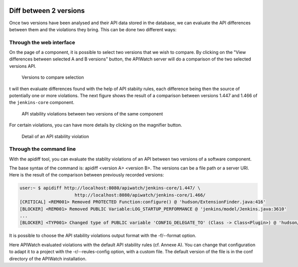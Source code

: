 
.. image:: /_static/apiwatch-logo-small.png

=======================
Diff between 2 versions
=======================

Once two versions have been analysed and their API data stored in the database, we can evaluate the API differences between them and the violations they bring. This can be done two different ways:

Through the web interface
=========================

On the page of a component, it is possible to select two versions that we wish to compare. By clicking on the "View differences between selected A and B versions" button, the APIWatch server will do a comparison of the two selected versions API.

.. figure:: /images/webapp-diff.png

   Versions to compare selection

t will then evaluate differences found with the help of API stabiity rules, each difference being then the source of potentially one or more violations. The next figure shows the result of a comparison between versions 1.447 and 1.466 of the ``jenkins-core`` component.

.. figure:: /images/webapp-violations.png
   
   API stability violations between two versions of the same component

For certain violations, you can have more details by clicking on the magnifier button.

.. figure:: /images/webapp-violation-details.png

   Detail of an API stability violation

Through the command line
========================

With the apidiff tool, you can evaluate the stablity violations of an API between two versions of a software component.

The base syntax of the command is: apidiff <version A> <version B>. The versions can be a file path or a server URI. Here is the result of the comparison between previously recorded versions:

.. code-block:: console

   user:~ $ apidiff http://localhost:8080/apiwatch/jenkins-core/1.447/ \             
                        http://localhost:8080/apiwatch/jenkins-core/1.466/
   [CRITICAL] <REM001> Removed PROTECTED Function:configure() @ 'hudson/ExtensionFinder.java:416'
   [BLOCKER] <REM001> Removed PUBLIC Variable:LOG_STARTUP_PERFORMANCE @ 'jenkins/model/Jenkins.java:3610'
   ...
   [BLOCKER] <TYP001> Changed type of PUBLIC variable 'CONFIG_DELEGATE_TO' (Class -> Class<Plugin>) @ 'hudson/os/windows/ManagedWindowsServiceConnector.java:42'

It is possible to choose the API stability violations output format with the -f/--format option.

Here APIWatch evaluated violations with the default API stability rules (cf. Annexe A). You can change that configuration to adapt it to a project with the -r/--reules-config option, with a custom file. The default version of the file is in the conf directory of the APIWatch installation.

